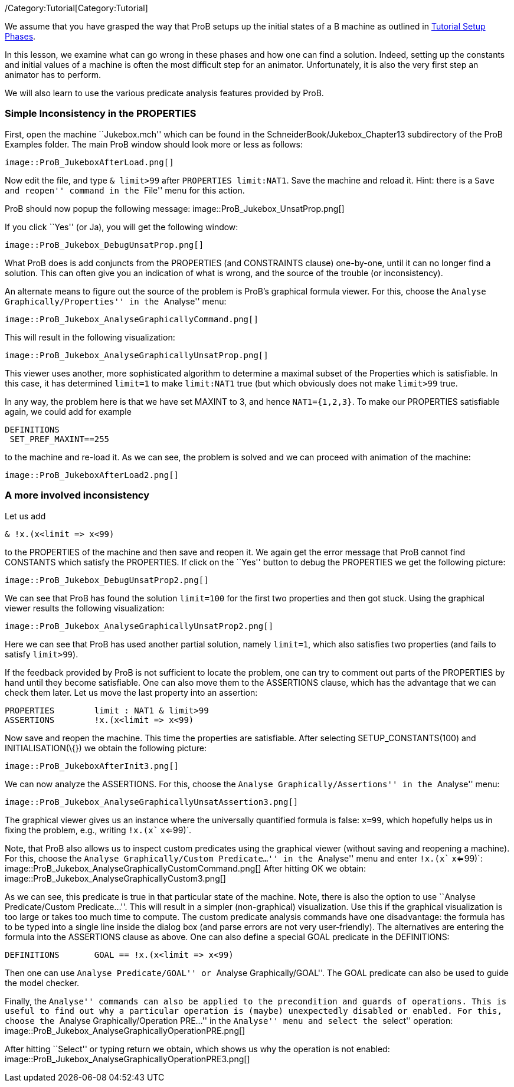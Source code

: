 ifndef::imagesdir[:imagesdir: ../../asciidoc/images/]
/Category:Tutorial[Category:Tutorial]

We assume that you have grasped the way that ProB setups up the initial
states of a B machine as outlined in
link:/Tutorial_Setup_Phases[Tutorial Setup Phases].

In this lesson, we examine what can go wrong in these phases and how one
can find a solution. Indeed, setting up the constants and initial values
of a machine is often the most difficult step for an animator.
Unfortunately, it is also the very first step an animator has to
perform.

We will also learn to use the various predicate analysis features
provided by ProB.

[[simple-inconsistency-in-the-properties]]
Simple Inconsistency in the PROPERTIES
~~~~~~~~~~~~~~~~~~~~~~~~~~~~~~~~~~~~~~

First, open the machine ``Jukebox.mch'' which can be found in the
SchneiderBook/Jukebox_Chapter13 subdirectory of the ProB Examples
folder. The main ProB window should look more or less as follows:

 image::ProB_JukeboxAfterLoad.png[]

Now edit the file, and type `& limit>99` after `PROPERTIES limit:NAT1`.
Save the machine and reload it. Hint: there is a ``Save and reopen''
command in the ``File'' menu for this action.

ProB should now popup the following message:
 image::ProB_Jukebox_UnsatProp.png[]

If you click ``Yes'' (or Ja), you will get the following window:

 image::ProB_Jukebox_DebugUnsatProp.png[]

What ProB does is add conjuncts from the PROPERTIES (and CONSTRAINTS
clause) one-by-one, until it can no longer find a solution. This can
often give you an indication of what is wrong, and the source of the
trouble (or inconsistency).

An alternate means to figure out the source of the problem is ProB's
graphical formula viewer. For this, choose the ``Analyse
Graphically/Properties'' in the ``Analyse'' menu:

 image::ProB_Jukebox_AnalyseGraphicallyCommand.png[]

This will result in the following visualization:

 image::ProB_Jukebox_AnalyseGraphicallyUnsatProp.png[]

This viewer uses another, more sophisticated algorithm to determine a
maximal subset of the Properties which is satisfiable. In this case, it
has determined `limit=1` to make `limit:NAT1` true (but which obviously
does not make `limit>99` true.

In any way, the problem here is that we have set MAXINT to 3, and hence
`NAT1={1,2,3}`. To make our PROPERTIES satisfiable again, we could add
for example

....
DEFINITIONS
 SET_PREF_MAXINT==255
....

to the machine and re-load it. As we can see, the problem is solved and
we can proceed with animation of the machine:

 image::ProB_JukeboxAfterLoad2.png[]

[[a-more-involved-inconsistency]]
A more involved inconsistency
~~~~~~~~~~~~~~~~~~~~~~~~~~~~~

Let us add

....
& !x.(x<limit => x<99)
....

to the PROPERTIES of the machine and then save and reopen it. We again
get the error message that ProB cannot find CONSTANTS which satisfy the
PROPERTIES. If click on the ``Yes'' button to debug the PROPERTIES we
get the following picture:

 image::ProB_Jukebox_DebugUnsatProp2.png[]

We can see that ProB has found the solution `limit=100` for the first
two properties and then got stuck. Using the graphical viewer results
the following visualization:

 image::ProB_Jukebox_AnalyseGraphicallyUnsatProp2.png[]

Here we can see that ProB has used another partial solution, namely
`limit=1`, which also satisfies two properties (and fails to satisfy
`limit>99`).

If the feedback provided by ProB is not sufficient to locate the
problem, one can try to comment out parts of the PROPERTIES by hand
until they become satisfiable. One can also move them to the ASSERTIONS
clause, which has the advantage that we can check them later. Let us
move the last property into an assertion:

....
PROPERTIES        limit : NAT1 & limit>99
ASSERTIONS        !x.(x<limit => x<99)
....

Now save and reopen the machine. This time the properties are
satisfiable. After selecting SETUP_CONSTANTS(100) and
INITIALISATION(\{}) we obtain the following picture:

 image::ProB_JukeboxAfterInit3.png[]

We can now analyze the ASSERTIONS. For this, choose the ``Analyse
Graphically/Assertions'' in the ``Analyse'' menu:

 image::ProB_Jukebox_AnalyseGraphicallyUnsatAssertion3.png[]

The graphical viewer gives us an instance where the universally
quantified formula is false: `x=99`, which hopefully helps us in fixing
the problem, e.g., writing `!x.(x`` x<=99)`.

Note, that ProB also allows us to inspect custom predicates using the
graphical viewer (without saving and reopening a machine). For this,
choose the ``Analyse Graphically/Custom Predicate...'' in the
``Analyse'' menu and enter `!x.(x`` x<=99)`:
 image::ProB_Jukebox_AnalyseGraphicallyCustomCommand.png[] After
hitting OK we obtain:
 image::ProB_Jukebox_AnalyseGraphicallyCustom3.png[]

As we can see, this predicate is true in that particular state of the
machine. Note, there is also the option to use ``Analyse
Predicate/Custom Predicate...''. This will result in a simpler
(non-graphical) visualization. Use this if the graphical visualization
is too large or takes too much time to compute. The custom predicate
analysis commands have one disadvantage: the formula has to be typed
into a single line inside the dialog box (and parse errors are not very
user-friendly). The alternatives are entering the formula into the
ASSERTIONS clause as above. One can also define a special GOAL predicate
in the DEFINITIONS:

....
DEFINITIONS       GOAL == !x.(x<limit => x<99)
....

Then one can use ``Analyse Predicate/GOAL'' or ``Analyse
Graphically/GOAL''. The GOAL predicate can also be used to guide the
model checker.

Finally, the ``Analyse'' commands can also be applied to the
precondition and guards of operations. This is useful to find out why a
particular operation is (maybe) unexpectedly disabled or enabled. For
this, choose the ``Analyse Graphically/Operation PRE...'' in the
``Analyse'' menu and select the ``select'' operation:
 image::ProB_Jukebox_AnalyseGraphicallyOperationPRE.png[]

After hitting ``Select'' or typing return we obtain, which shows us why
the operation is not enabled:
 image::ProB_Jukebox_AnalyseGraphicallyOperationPRE3.png[]
